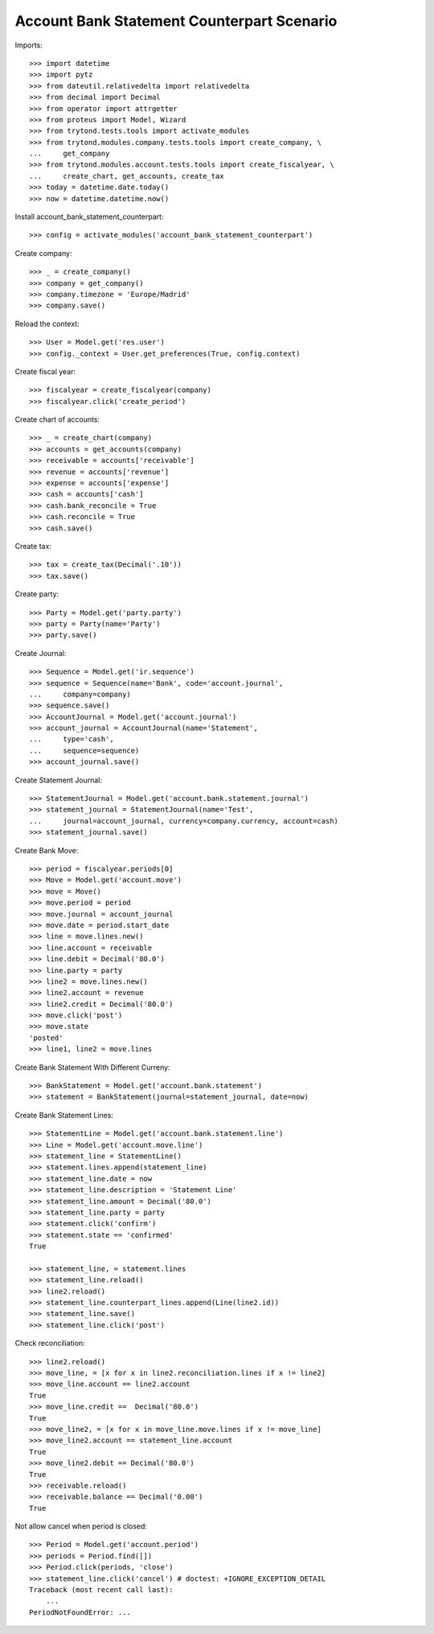 ===========================================
Account Bank Statement Counterpart Scenario
===========================================

Imports::

    >>> import datetime
    >>> import pytz
    >>> from dateutil.relativedelta import relativedelta
    >>> from decimal import Decimal
    >>> from operator import attrgetter
    >>> from proteus import Model, Wizard
    >>> from trytond.tests.tools import activate_modules
    >>> from trytond.modules.company.tests.tools import create_company, \
    ...     get_company
    >>> from trytond.modules.account.tests.tools import create_fiscalyear, \
    ...     create_chart, get_accounts, create_tax
    >>> today = datetime.date.today()
    >>> now = datetime.datetime.now()

Install account_bank_statement_counterpart::

    >>> config = activate_modules('account_bank_statement_counterpart')

Create company::

    >>> _ = create_company()
    >>> company = get_company()
    >>> company.timezone = 'Europe/Madrid'
    >>> company.save()

Reload the context::

    >>> User = Model.get('res.user')
    >>> config._context = User.get_preferences(True, config.context)

Create fiscal year::

    >>> fiscalyear = create_fiscalyear(company)
    >>> fiscalyear.click('create_period')

Create chart of accounts::

    >>> _ = create_chart(company)
    >>> accounts = get_accounts(company)
    >>> receivable = accounts['receivable']
    >>> revenue = accounts['revenue']
    >>> expense = accounts['expense']
    >>> cash = accounts['cash']
    >>> cash.bank_reconcile = True
    >>> cash.reconcile = True
    >>> cash.save()

Create tax::

    >>> tax = create_tax(Decimal('.10'))
    >>> tax.save()

Create party::

    >>> Party = Model.get('party.party')
    >>> party = Party(name='Party')
    >>> party.save()

Create Journal::

    >>> Sequence = Model.get('ir.sequence')
    >>> sequence = Sequence(name='Bank', code='account.journal',
    ...     company=company)
    >>> sequence.save()
    >>> AccountJournal = Model.get('account.journal')
    >>> account_journal = AccountJournal(name='Statement',
    ...     type='cash',
    ...     sequence=sequence)
    >>> account_journal.save()

Create Statement Journal::

    >>> StatementJournal = Model.get('account.bank.statement.journal')
    >>> statement_journal = StatementJournal(name='Test',
    ...     journal=account_journal, currency=company.currency, account=cash)
    >>> statement_journal.save()

Create Bank Move::

    >>> period = fiscalyear.periods[0]
    >>> Move = Model.get('account.move')
    >>> move = Move()
    >>> move.period = period
    >>> move.journal = account_journal
    >>> move.date = period.start_date
    >>> line = move.lines.new()
    >>> line.account = receivable
    >>> line.debit = Decimal('80.0')
    >>> line.party = party
    >>> line2 = move.lines.new()
    >>> line2.account = revenue
    >>> line2.credit = Decimal('80.0')
    >>> move.click('post')
    >>> move.state
    'posted'
    >>> line1, line2 = move.lines

Create Bank Statement With Different Curreny::

    >>> BankStatement = Model.get('account.bank.statement')
    >>> statement = BankStatement(journal=statement_journal, date=now)

Create Bank Statement Lines::

    >>> StatementLine = Model.get('account.bank.statement.line')
    >>> Line = Model.get('account.move.line')
    >>> statement_line = StatementLine()
    >>> statement.lines.append(statement_line)
    >>> statement_line.date = now
    >>> statement_line.description = 'Statement Line'
    >>> statement_line.amount = Decimal('80.0')
    >>> statement_line.party = party
    >>> statement.click('confirm')
    >>> statement.state == 'confirmed'
    True

    >>> statement_line, = statement.lines
    >>> statement_line.reload()
    >>> line2.reload()
    >>> statement_line.counterpart_lines.append(Line(line2.id))
    >>> statement_line.save()
    >>> statement_line.click('post')

Check reconciliation::

    >>> line2.reload()
    >>> move_line, = [x for x in line2.reconciliation.lines if x != line2]
    >>> move_line.account == line2.account
    True
    >>> move_line.credit ==  Decimal('80.0')
    True
    >>> move_line2, = [x for x in move_line.move.lines if x != move_line]
    >>> move_line2.account == statement_line.account
    True
    >>> move_line2.debit == Decimal('80.0')
    True
    >>> receivable.reload()
    >>> receivable.balance == Decimal('0.00')
    True

Not allow cancel when period is closed::

    >>> Period = Model.get('account.period')
    >>> periods = Period.find([])
    >>> Period.click(periods, 'close')
    >>> statement_line.click('cancel') # doctest: +IGNORE_EXCEPTION_DETAIL
    Traceback (most recent call last):
        ...
    PeriodNotFoundError: ...

